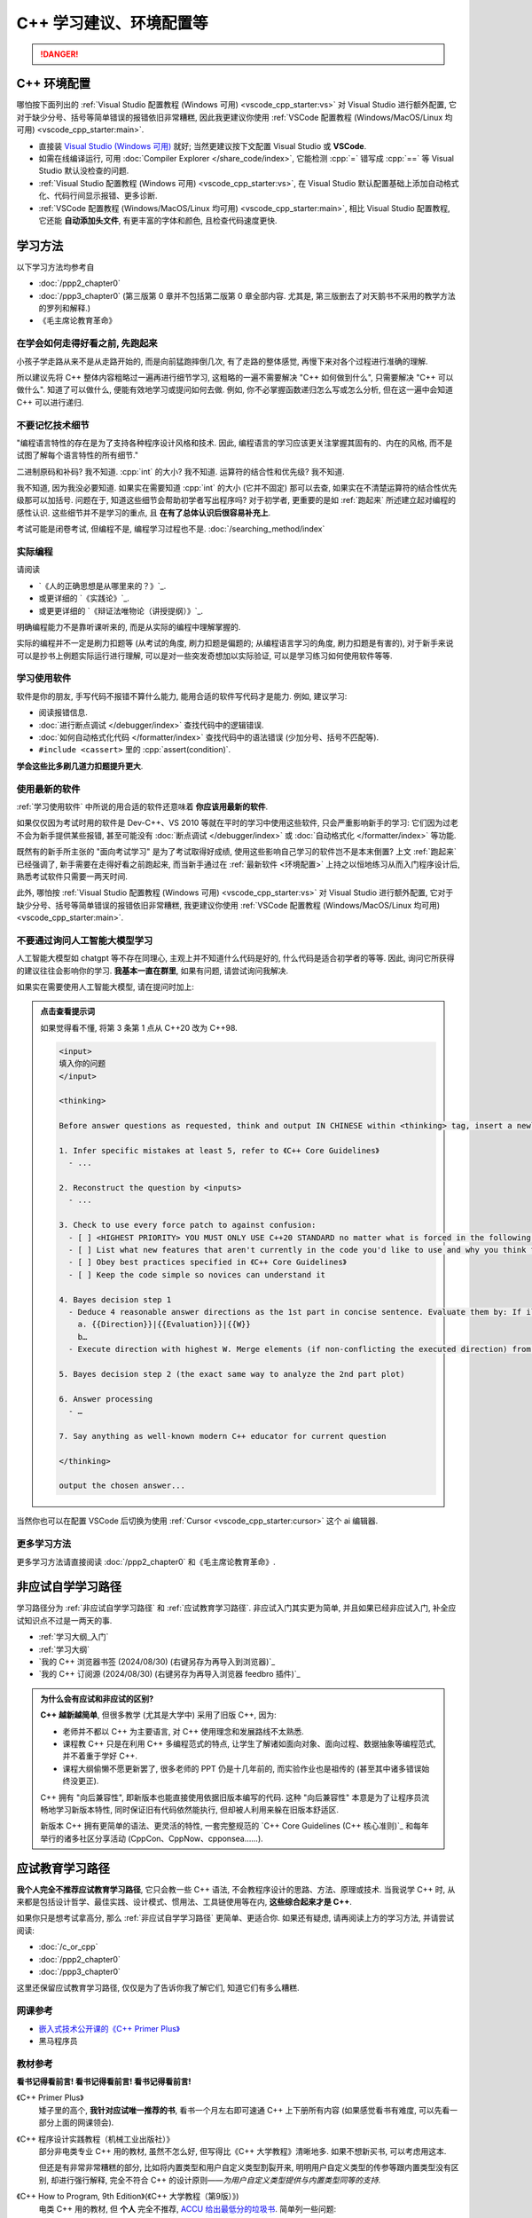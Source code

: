 .. _cpp:

***********************************************************************************************************************
C++ 学习建议、环境配置等
***********************************************************************************************************************

.. danger::

  .. include:: dialectics_announcement/index.irst

.. _环境配置:

=======================================================================================================================
C++ 环境配置
=======================================================================================================================

哪怕按下面列出的 :ref:`Visual Studio 配置教程 (Windows 可用) <vscode_cpp_starter:vs>` 对 Visual Studio 进行额外配置, 它对于缺少分号、括号等简单错误的报错依旧非常糟糕, 因此我更建议你使用 :ref:`VSCode 配置教程 (Windows/MacOS/Linux 均可用) <vscode_cpp_starter:main>`.

- 直接装 `Visual Studio (Windows 可用) <https://visualstudio.microsoft.com/zh-hans/>`_ 就好; 当然更建议按下文配置 Visual Studio 或 **VSCode**.
- 如需在线编译运行, 可用 :doc:`Compiler Explorer </share_code/index>`, 它能检测 :cpp:`=` 错写成 :cpp:`==` 等 Visual Studio 默认没检查的问题.
- :ref:`Visual Studio 配置教程 (Windows 可用) <vscode_cpp_starter:vs>`, 在 Visual Studio 默认配置基础上添加自动格式化、代码行间显示报错、更多诊断.
- :ref:`VSCode 配置教程 (Windows/MacOS/Linux 均可用) <vscode_cpp_starter:main>`, 相比 Visual Studio 配置教程, 它还能 **自动添加头文件**, 有更丰富的字体和颜色, 且检查代码速度更快.

=======================================================================================================================
学习方法
=======================================================================================================================

以下学习方法均参考自

- :doc:`/ppp2_chapter0`
- :doc:`/ppp3_chapter0` (第三版第 0 章并不包括第二版第 0 章全部内容. 尤其是, 第三版删去了对天鹅书不采用的教学方法的罗列和解释.)
- 《毛主席论教育革命》

.. _跑起来:

-----------------------------------------------------------------------------------------------------------------------
在学会如何走得好看之前, 先跑起来
-----------------------------------------------------------------------------------------------------------------------

小孩子学走路从来不是从走路开始的, 而是向前猛跑摔倒几次, 有了走路的整体感觉, 再慢下来对各个过程进行准确的理解.

所以建议先将 C++ 整体内容粗略过一遍再进行细节学习, 这粗略的一遍不需要解决 "C++ 如何做到什么", 只需要解决 "C++ 可以做什么". 知道了可以做什么, 便能有效地学习或提问如何去做. 例如, 你不必掌握函数递归怎么写或怎么分析, 但在这一遍中会知道 C++ 可以进行递归.

-----------------------------------------------------------------------------------------------------------------------
不要记忆技术细节
-----------------------------------------------------------------------------------------------------------------------

"编程语言特性的存在是为了支持各种程序设计风格和技术. 因此, 编程语言的学习应该更关注掌握其固有的、内在的风格, 而不是试图了解每个语言特性的所有细节."

二进制原码和补码? 我不知道. :cpp:`int` 的大小? 我不知道. 运算符的结合性和优先级? 我不知道.

我不知道, 因为我没必要知道. 如果实在需要知道 :cpp:`int` 的大小 (它并不固定) 那可以去查, 如果实在不清楚运算符的结合性优先级那可以加括号. 问题在于, 知道这些细节会帮助初学者写出程序吗? 对于初学者, 更重要的是如 :ref:`跑起来` 所述建立起对编程的感性认识. 这些细节并不是学习的重点, 且 **在有了总体认识后很容易补充上**.

考试可能是闭卷考试, 但编程不是, 编程学习过程也不是. :doc:`/searching_method/index`

.. _实际编程:

-----------------------------------------------------------------------------------------------------------------------
实际编程
-----------------------------------------------------------------------------------------------------------------------

请阅读

- `《人的正确思想是从哪里来的？》`_.
- 或更详细的 `《实践论》`_.
- 或更更详细的 `《辩证法唯物论（讲授提纲）》`_.

明确编程能力不是靠听课听来的, 而是从实际的编程中理解掌握的.

实际的编程并不一定是刷力扣题等 (从考试的角度, 刷力扣题是偏题的; 从编程语言学习的角度, 刷力扣题是有害的), 对于新手来说可以是抄书上例题实际运行进行理解, 可以是对一些突发奇想加以实际验证, 可以是学习练习如何使用软件等等.

.. _学习使用软件:

-----------------------------------------------------------------------------------------------------------------------
学习使用软件
-----------------------------------------------------------------------------------------------------------------------

软件是你的朋友, 手写代码不报错不算什么能力, 能用合适的软件写代码才是能力. 例如, 建议学习:

- 阅读报错信息.
- :doc:`进行断点调试 </debugger/index>` 查找代码中的逻辑错误.
- :doc:`如何自动格式化代码 </formatter/index>` 查找代码中的语法错误 (少加分号、括号不匹配等).
- ``#include <cassert>`` 里的 :cpp:`assert(condition)`.

**学会这些比多刷几道力扣题提升更大**.

------------------------------------------------------------------------------------------------------------------------
使用最新的软件
------------------------------------------------------------------------------------------------------------------------

:ref:`学习使用软件` 中所说的用合适的软件还意味着 **你应该用最新的软件**.

如果仅仅因为考试时用的软件是 Dev-C++、VS 2010 等就在平时的学习中使用这些软件, 只会严重影响新手的学习: 它们因为过老不会为新手提供某些报错, 甚至可能没有 :doc:`断点调试 </debugger/index>` 或 :doc:`自动格式化 </formatter/index>` 等功能.

既然有的新手所主张的 "面向考试学习" 是为了考试取得好成绩, 使用这些影响自己学习的软件岂不是本末倒置? 上文 :ref:`跑起来` 已经强调了, 新手需要在走得好看之前跑起来, 而当新手通过在 :ref:`最新软件 <环境配置>` 上持之以恒地练习从而入门程序设计后, 熟悉考试软件只需要一两天时间.

此外, 哪怕按 :ref:`Visual Studio 配置教程 (Windows 可用) <vscode_cpp_starter:vs>` 对 Visual Studio 进行额外配置, 它对于缺少分号、括号等简单错误的报错依旧非常糟糕, 我更建议你使用 :ref:`VSCode 配置教程 (Windows/MacOS/Linux 均可用) <vscode_cpp_starter:main>`.

------------------------------------------------------------------------------------------------------------------------
不要通过询问人工智能大模型学习
------------------------------------------------------------------------------------------------------------------------

人工智能大模型如 chatgpt 等不存在同理心, 主观上并不知道什么代码是好的, 什么代码是适合初学者的等等. 因此, 询问它所获得的建议往往会影响你的学习. **我基本一直在群里**, 如果有问题, 请尝试询问我解决.

如果实在需要使用人工智能大模型, 请在提问时加上:

.. admonition:: 点击查看提示词
  :class: dropdown

  如果觉得看不懂, 将第 3 条第 1 点从 C++20 改为 C++98.

  .. code-block:: text

    <input>
    填入你的问题
    </input>

    <thinking>

    Before answer questions as requested, think and output IN CHINESE within <thinking> tag, insert a newline after every item and tag

    1. Infer specific mistakes at least 5, refer to 《C++ Core Guidelines》
      - ...

    2. Reconstruct the question by <inputs>
      - ...

    3. Check to use every force patch to against confusion:
      - [ ] <HIGHEST PRIORITY> YOU MUST ONLY USE C++20 STANDARD no matter what is forced in the following </HIGHEST PRIORITY>
      - [ ] List what new features that aren't currently in the code you'd like to use and why you think them make the code even better
      - [ ] Obey best practices specified in 《C++ Core Guidelines》
      - [ ] Keep the code simple so novices can understand it

    4. Bayes decision step 1
      - Deduce 4 reasonable answer directions as the 1st part in concise sentence. Evaluate them by: If illogical; If not compilable; If too expert; If lack proactivity. Set their weight W (SUM(W)=100).
        a. {{Direction}}|{{Evaluation}}|{{W}}
        b…
      - Execute direction with highest W. Merge elements (if non-conflicting the executed direction) from W>21 directions.

    5. Bayes decision step 2 (the exact same way to analyze the 2nd part plot)

    6. Answer processing
      - …

    7. Say anything as well-known modern C++ educator for current question

    </thinking>

    output the chosen answer...

当然你也可以在配置 VSCode 后切换为使用 :ref:`Cursor <vscode_cpp_starter:cursor>` 这个 ai 编辑器.

-----------------------------------------------------------------------------------------------------------------------
更多学习方法
-----------------------------------------------------------------------------------------------------------------------

更多学习方法请直接阅读 :doc:`/ppp2_chapter0` 和《毛主席论教育革命》.

.. _非应试自学学习路径:

=======================================================================================================================
非应试自学学习路径
=======================================================================================================================

学习路径分为 :ref:`非应试自学学习路径` 和 :ref:`应试教育学习路径`. 非应试入门其实更为简单, 并且如果已经非应试入门, 补全应试知识点不过是一两天的事.

- :ref:`学习大纲_入门`
- :ref:`学习大纲`
- `我的 C++ 浏览器书签 (2024/08/30) (右键另存为再导入到浏览器)`_
- `我的 C++ 订阅源 (2024/08/30) (右键另存为再导入浏览器 feedbro 插件)`_

.. admonition:: 为什么会有应试和非应试的区别?
  :class: dropdown

  **C++ 越新越简单**, 但很多教学 (尤其是大学中) 采用了旧版 C++, 因为:

  - 老师并不都以 C++ 为主要语言, 对 C++ 使用理念和发展路线不太熟悉.
  - 课程教 C++ 只是在利用 C++ 多编程范式的特点, 让学生了解诸如面向对象、面向过程、数据抽象等编程范式, 并不着重于学好 C++.
  - 课程大纲偷懒不愿更新罢了, 很多老师的 PPT 仍是十几年前的, 而实验作业也是祖传的 (甚至其中诸多错误始终没更正).

  C++ 拥有 "向后兼容性", 即新版本也能直接使用依据旧版本编写的代码.
  这种 "向后兼容性" 本意是为了让程序员流畅地学习新版本特性, 同时保证旧有代码依然能执行, 但却被人利用来躲在旧版本舒适区.

  新版本 C++ 拥有更简单的语法、更灵活的特性, 一套完整规范的 `C++ Core Guidelines (C++ 核心准则)`_ 和每年举行的诸多社区分享活动 (CppCon、CppNow、cpponsea……).

.. _应试教育学习路径:

=======================================================================================================================
应试教育学习路径
=======================================================================================================================

**我个人完全不推荐应试教育学习路径**, 它只会教一些 C++ 语法, 不会教程序设计的思路、方法、原理或技术. 当我说学 C++ 时, 从来都是包括设计哲学、最佳实践、设计模式、惯用法、工具链使用等在内, **这些综合起来才是 C++**.

如果你只是想考试拿高分, 那么 :ref:`非应试自学学习路径` 更简单、更适合你. 如果还有疑虑, 请再阅读上方的学习方法, 并请尝试阅读:

- :doc:`/c_or_cpp`
- :doc:`/ppp2_chapter0`
- :doc:`/ppp3_chapter0`

这里还保留应试教育学习路径, 仅仅是为了告诉你我了解它们, 知道它们有多么糟糕.

-----------------------------------------------------------------------------------------------------------------------
网课参考
-----------------------------------------------------------------------------------------------------------------------

- `嵌入式技术公开课的《C++ Primer Plus》 <https://www.bilibili.com/video/BV1Yv411t7qe>`_
- 黑马程序员

-----------------------------------------------------------------------------------------------------------------------
教材参考
-----------------------------------------------------------------------------------------------------------------------

**看书记得看前言! 看书记得看前言! 看书记得看前言!**

《C++ Primer Plus》
  矮子里的高个, **我针对应试唯一推荐的书**, 看书一个月左右即可速通 C++ 上下册所有内容 (如果感觉看书有难度, 可以先看一部分上面的网课领会).

《C++ 程序设计实践教程（机械工业出版社）》
  部分非电类专业 C++ 用的教材, 虽然不怎么好, 但写得比《C++ 大学教程》清晰地多. 如果不想新买书, 可以考虑用这本.

  但还是有非常非常糟糕的部分, 比如将内置类型和用户自定义类型割裂开来, 明明用户自定义类型的传参等跟内置类型没有区别, 却进行强行解释, 完全不符合 C++ 的设计原则——*为用户自定义类型提供与内置类型同等的支持*.

《C++ How to Program, 9th Edition》(《C++ 大学教程（第9版）》)
  电类 C++ 用的教材, 但 **个人** 完全不推荐, `ACCU 给出最低分的垃圾书 <https://accu.org/bookreviews/2002/haley_791/>`_. 简单列一些问题:

  - 使用 :cpp:`for (int i = 1; i <= 5; ++i)` 而不是更符合语言习惯的 :cpp:`for (int i = 0; i < 5; ++i)`.
  - 使用 :cpp:`explicit` 而不解释为什么, 而且使用方法完全错误.
  - 第一次写构造函数时就用了成员初始化列表且没给出合理解释, 让人以为构造函数不能作为正常函数看待.
  - 第一次用 :cpp:`std::sort` 算法时没有任何解释, 几百页后才解释 :cpp:`std::sort` 到底怎么用.
  - ……

《C++ 程序设计（朱金付主编）》
  快跑!!! 简单列一些问题:

  - 展示拷贝构造函数和拷贝赋值函数时, 参数使用 :cpp:`&`, :doc:`实际应该使用 const& </faq/copy_functions_parameter/index>`.
  - 解释链表时使用有序链表, 导致读者连怎么插入删除都搞不懂.
  - ……

-----------------------------------------------------------------------------------------------------------------------
习题参考
-----------------------------------------------------------------------------------------------------------------------

《C++ Primer Plus》课后习题
  主要是语法的练习. github 上可找到别人完成的版本作为解答的参考.

.. admonition:: 应对上机考试的进阶内容, 有余力可用
  :class: seealso, dropdown

  - :doc:`/faq/range_iterator_and_algorithm/index`
  - 
  - `105 STL Algorithms in Less Than an Hour - Jonathan Boccara - CppCon 2018`_
  - `动态规划 入门 <https://www.bilibili.com/video/BV1xb411e7ww>`_
  - `动态规划 套路 <https://www.bilibili.com/video/BV1gp4y1t7xe>`_
  - `递归与分治精讲 <https://leetcode.cn/leetbook/detail/recursion-and-divide-and-conquer/>`_
  - `初级算法 <https://leetcode.cn/leetbook/detail/top-interview-questions-easy/>`_

  尤其是转专业考试, 强烈建议在应试学习基础上学习这些内容, 即学习范围为

  - 课内必修

    - C++98/03 (即应试网课、教材所教授的版本)

    - 淡化指针 (很多地方都能用引用代替)

    - :cpp:`std::string` 基本用法.

    - :cpp:`std::vector<Type>` 基本用法.

  - 可选

    - :cpp:`std::stringstream`: 用于数字和字符串间的转换和分割单词等. 可用于 2023 年计软智转专业上机第 1 题, 秒杀 2022 年网安转专业编写程序题第 1 题.

    - STL 容器基本用法

      - :cpp:`std::vector<Type>`: 动态数组, 且无需手动管理内存.

      - :cpp:`std::array<Type, size>`: 固定长度的数组, 且不会隐式类型转换为首元素的指针.

      - :cpp:`std::map<Key, Value>`: 关联数组. 可秒杀 2021 年计软智转专业第 3 题.

      - :cpp:`std::set<Key>`: 元素唯一且自动排序. 2020 年计软智转专业第 4 题和 2023 年计软智转专业上机第 2 题均考了此概念.

    - STL 算法 + Lambdas

    - C++11 的基于范围的 for 循环 + auto 基本用法

    .. code-block:: cpp
      :linenos:

      // auto: 我不在乎 array 里的元素 value 类型具体是什么, 编译器你自己搞定;
      //       我只要求你把它按 const& 传给 value
      for (const auto& value : array) {
        std::cout << value << ' ';
      }

=======================================================================================================================
C++ 资料查询
=======================================================================================================================

- :doc:`/searching_method/index`.
- `小抄 (可能过于进阶) <https://hackingcpp.com/cpp/cheat_sheets.html>`_.

=======================================================================================================================
C++ 术语不全书
=======================================================================================================================

- `Bjarne Stroustrup's C++ Glossary`_

这一个应该足够了, 遇到不理解的再去查就行, 没必要全部记忆. 其余术语网站可以在 `我的 C++ 浏览器书签 (2024/08/30) (右键另存为再导入到浏览器)`_ 中找到.
